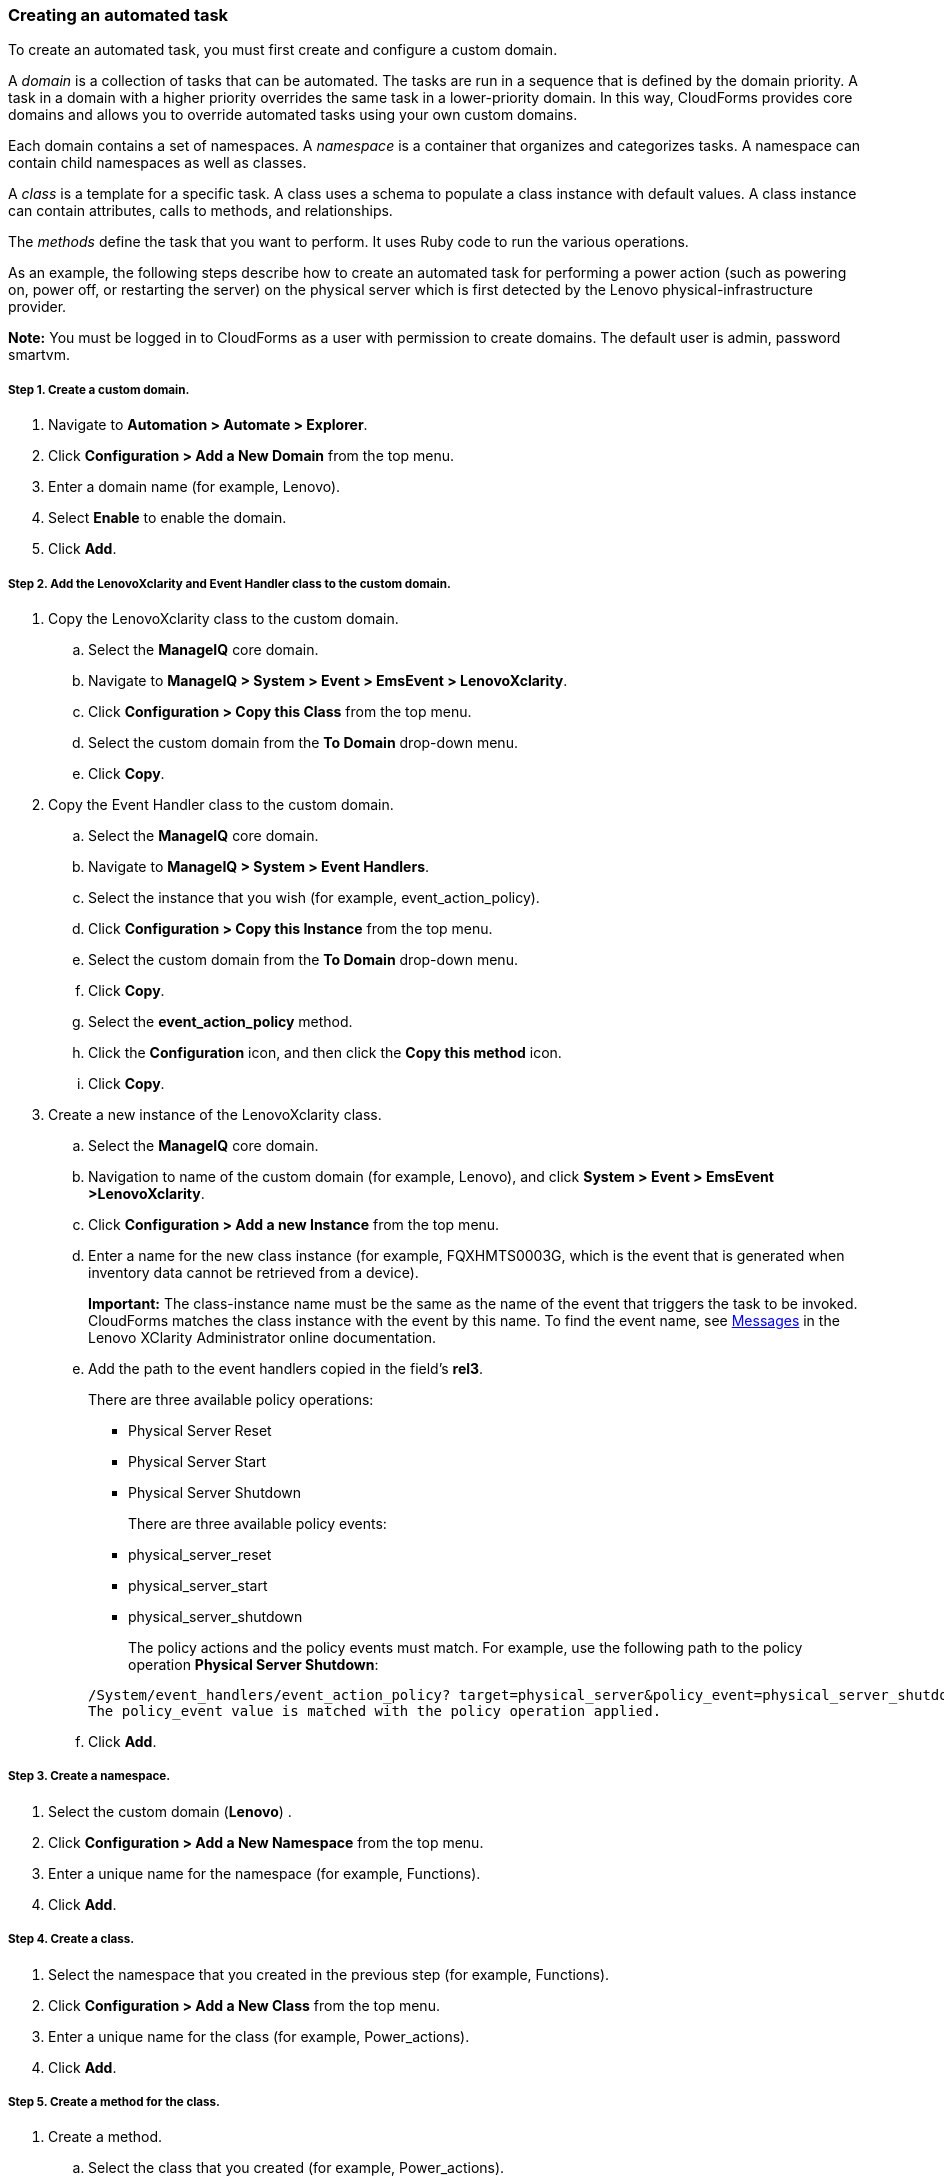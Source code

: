 === Creating an automated task

To create an automated task, you must first create and configure a custom domain.

A _domain_ is a collection of tasks that can be automated. The tasks are run in a sequence that is defined by the domain priority. A task in a domain with a higher priority overrides the same task in a lower-priority domain. In this way, CloudForms provides core domains and allows you to override automated tasks using your own custom domains.

Each domain contains a set of namespaces. A _namespace_ is a container that organizes and categorizes tasks. A namespace can contain child namespaces as well as classes.

A _class_ is a template for a specific task. A class uses a schema to populate a class instance with default values. A class instance can contain attributes, calls to methods, and relationships.

The _methods_ define the task that you want to perform. It uses Ruby code to run the various operations.

As an example, the following steps describe how to create an automated task for performing a power action (such as powering on, power off, or restarting the server) on the physical server which is first detected by the Lenovo physical-infrastructure provider.

*Note:* You must be logged in to CloudForms as a user with permission to create domains. The default user is admin, password smartvm.

===== Step 1. Create a custom domain.

. Navigate to *Automation > Automate > Explorer*.
. Click *Configuration > Add a New Domain* from the top menu.
. Enter a domain name (for example, Lenovo).
. Select *Enable* to enable the domain.
. Click *Add*.

===== Step 2. Add the LenovoXclarity and Event Handler class to the custom domain.

. Copy the LenovoXclarity class to the custom domain.
.. Select the *ManageIQ* core domain.
.. Navigate to *ManageIQ > System > Event > EmsEvent > LenovoXclarity*.
.. Click *Configuration > Copy this Class* from the top menu.
.. Select the custom domain from the *To Domain* drop-down menu.
.. Click *Copy*.
. Copy the Event Handler class to the custom domain.
.. Select the *ManageIQ* core domain.
.. Navigate to *ManageIQ > System > Event Handlers*.
.. Select the instance that you wish (for example, event_action_policy).
.. Click *Configuration > Copy this Instance* from the top menu.
.. Select the custom domain from the *To Domain* drop-down menu.
.. Click *Copy*.
.. Select the *event_action_policy* method.
.. Click the *Configuration* icon, and then click the *Copy this method* icon.
.. Click *Copy*.
. Create a new instance of the LenovoXclarity class.
.. Select the *ManageIQ* core domain.
.. Navigation to name of the custom domain (for example, Lenovo), and click *System > Event > EmsEvent >LenovoXclarity*.
.. Click *Configuration > Add a new Instance* from the top menu.
.. Enter a name for the new class instance (for example, FQXHMTS0003G, which is the event that is generated when inventory data cannot be retrieved from a device).
+
*Important:* The class-instance name must be the same as the name of the event that triggers the task to be invoked. CloudForms matches the class instance with the event by this name. To find the event name, see http://sysmgt.lenovofiles.com/help/topic/com.lenovo.lxca.doc/messages.html?cp=1_22_16[Messages] in the Lenovo XClarity Administrator online documentation.
.. Add the path to the event handlers copied in the field’s *rel3*.

+
There are three available policy operations:

* Physical Server Reset
* Physical Server Start
* Physical Server Shutdown

+
There are three available policy events:

* physical_server_reset
* physical_server_start
* physical_server_shutdown

+
The policy actions and the policy events must match.
For example, use the following path to the policy operation *Physical Server Shutdown*:

+
----
/System/event_handlers/event_action_policy? target=physical_server&policy_event=physical_server_shutdown&param=
The policy_event value is matched with the policy operation applied.
----

+
.. Click *Add*.

===== Step 3. Create a namespace.

. Select the custom domain (*Lenovo*) .
. Click *Configuration > Add a New Namespace* from the top menu.
. Enter a unique name for the namespace (for example, Functions).
. Click *Add*.

===== Step 4. Create a class.

. Select the namespace that you created in the previous step (for example, Functions).
. Click *Configuration > Add a New Class* from the top menu.
. Enter a unique name for the class (for example, Power_actions).
. Click *Add*.

===== Step 5. Create a method for the class.

. Create a method.
.. Select the class that you created (for example, Power_actions).
.. Click the *Methods* tab.
.. Click *Configuration > Add a new method* from the top menu.
.. Select *“inline”* for the type.
.. Enter a name for the method (for example, power_off).
.. Enter the following script in the *Data* field:
+
----
server = $evm.vmdb('PhysicalServer').first $evm.log(:info, "Powering Server #{server.name} OFF") 
server.power_off exit MIQ_OK
----
.. Click *Validate* to verify the syntax.
.. Click *Add*.
. Add a schema to the class.
.. Select the class that you created (for example, Power_actions).
.. Select the *Schema* tab.
.. Click *Configuration > Edit selected Schema* from the top menu.
.. Click the *+* icon to add a field to the schema.
.. Enter *“execute”* for the name.
.. Select *“Method”* for the type
.. Select *“String”* for the data type.
.. Enter *“Power_actions”* for the default value.
.. Click the check mark icon.
.. Click *Save*.
. Add the method to the class.
.. Select the *Instances* tab.
.. Enter the name of the method that you created earlier (for example, power_off).
.. Click *Add*.
